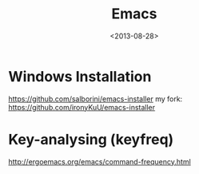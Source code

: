 #+TITLE: Emacs
#+DATE: <2013-08-28>

* Windows Installation

https://github.com/salborini/emacs-installer
my fork: https://github.com/ironyKuU/emacs-installer

* Key-analysing (keyfreq)

http://ergoemacs.org/emacs/command-frequency.html
